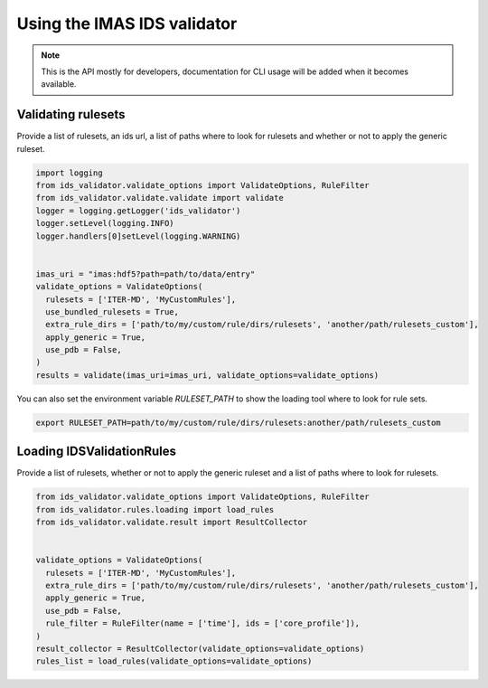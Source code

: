 Using the IMAS IDS validator
============================

.. note::
  This is the API mostly for developers,  documentation for CLI usage will be added when it becomes available.


Validating rulesets
-------------------

Provide a list of rulesets, an ids url, a list of paths where to look for rulesets and whether or not to apply the generic ruleset.

.. code-block:: python

  import logging
  from ids_validator.validate_options import ValidateOptions, RuleFilter
  from ids_validator.validate.validate import validate
  logger = logging.getLogger('ids_validator')
  logger.setLevel(logging.INFO)
  logger.handlers[0]setLevel(logging.WARNING)


  imas_uri = "imas:hdf5?path=path/to/data/entry"
  validate_options = ValidateOptions(
    rulesets = ['ITER-MD', 'MyCustomRules'],
    use_bundled_rulesets = True,
    extra_rule_dirs = ['path/to/my/custom/rule/dirs/rulesets', 'another/path/rulesets_custom'],
    apply_generic = True,
    use_pdb = False,
  )
  results = validate(imas_uri=imas_uri, validate_options=validate_options)

You can also set the environment variable `RULESET_PATH` to show the loading tool where to look for rule sets.

.. code-block:: bash

  export RULESET_PATH=path/to/my/custom/rule/dirs/rulesets:another/path/rulesets_custom

Loading IDSValidationRules
--------------------------

Provide a list of rulesets, whether or not to apply the generic ruleset and a list of paths where to look for rulesets.

.. code-block:: python

  from ids_validator.validate_options import ValidateOptions, RuleFilter
  from ids_validator.rules.loading import load_rules
  from ids_validator.validate.result import ResultCollector


  validate_options = ValidateOptions(
    rulesets = ['ITER-MD', 'MyCustomRules'],
    extra_rule_dirs = ['path/to/my/custom/rule/dirs/rulesets', 'another/path/rulesets_custom'],
    apply_generic = True,
    use_pdb = False,
    rule_filter = RuleFilter(name = ['time'], ids = ['core_profile']),
  )
  result_collector = ResultCollector(validate_options=validate_options)
  rules_list = load_rules(validate_options=validate_options)
